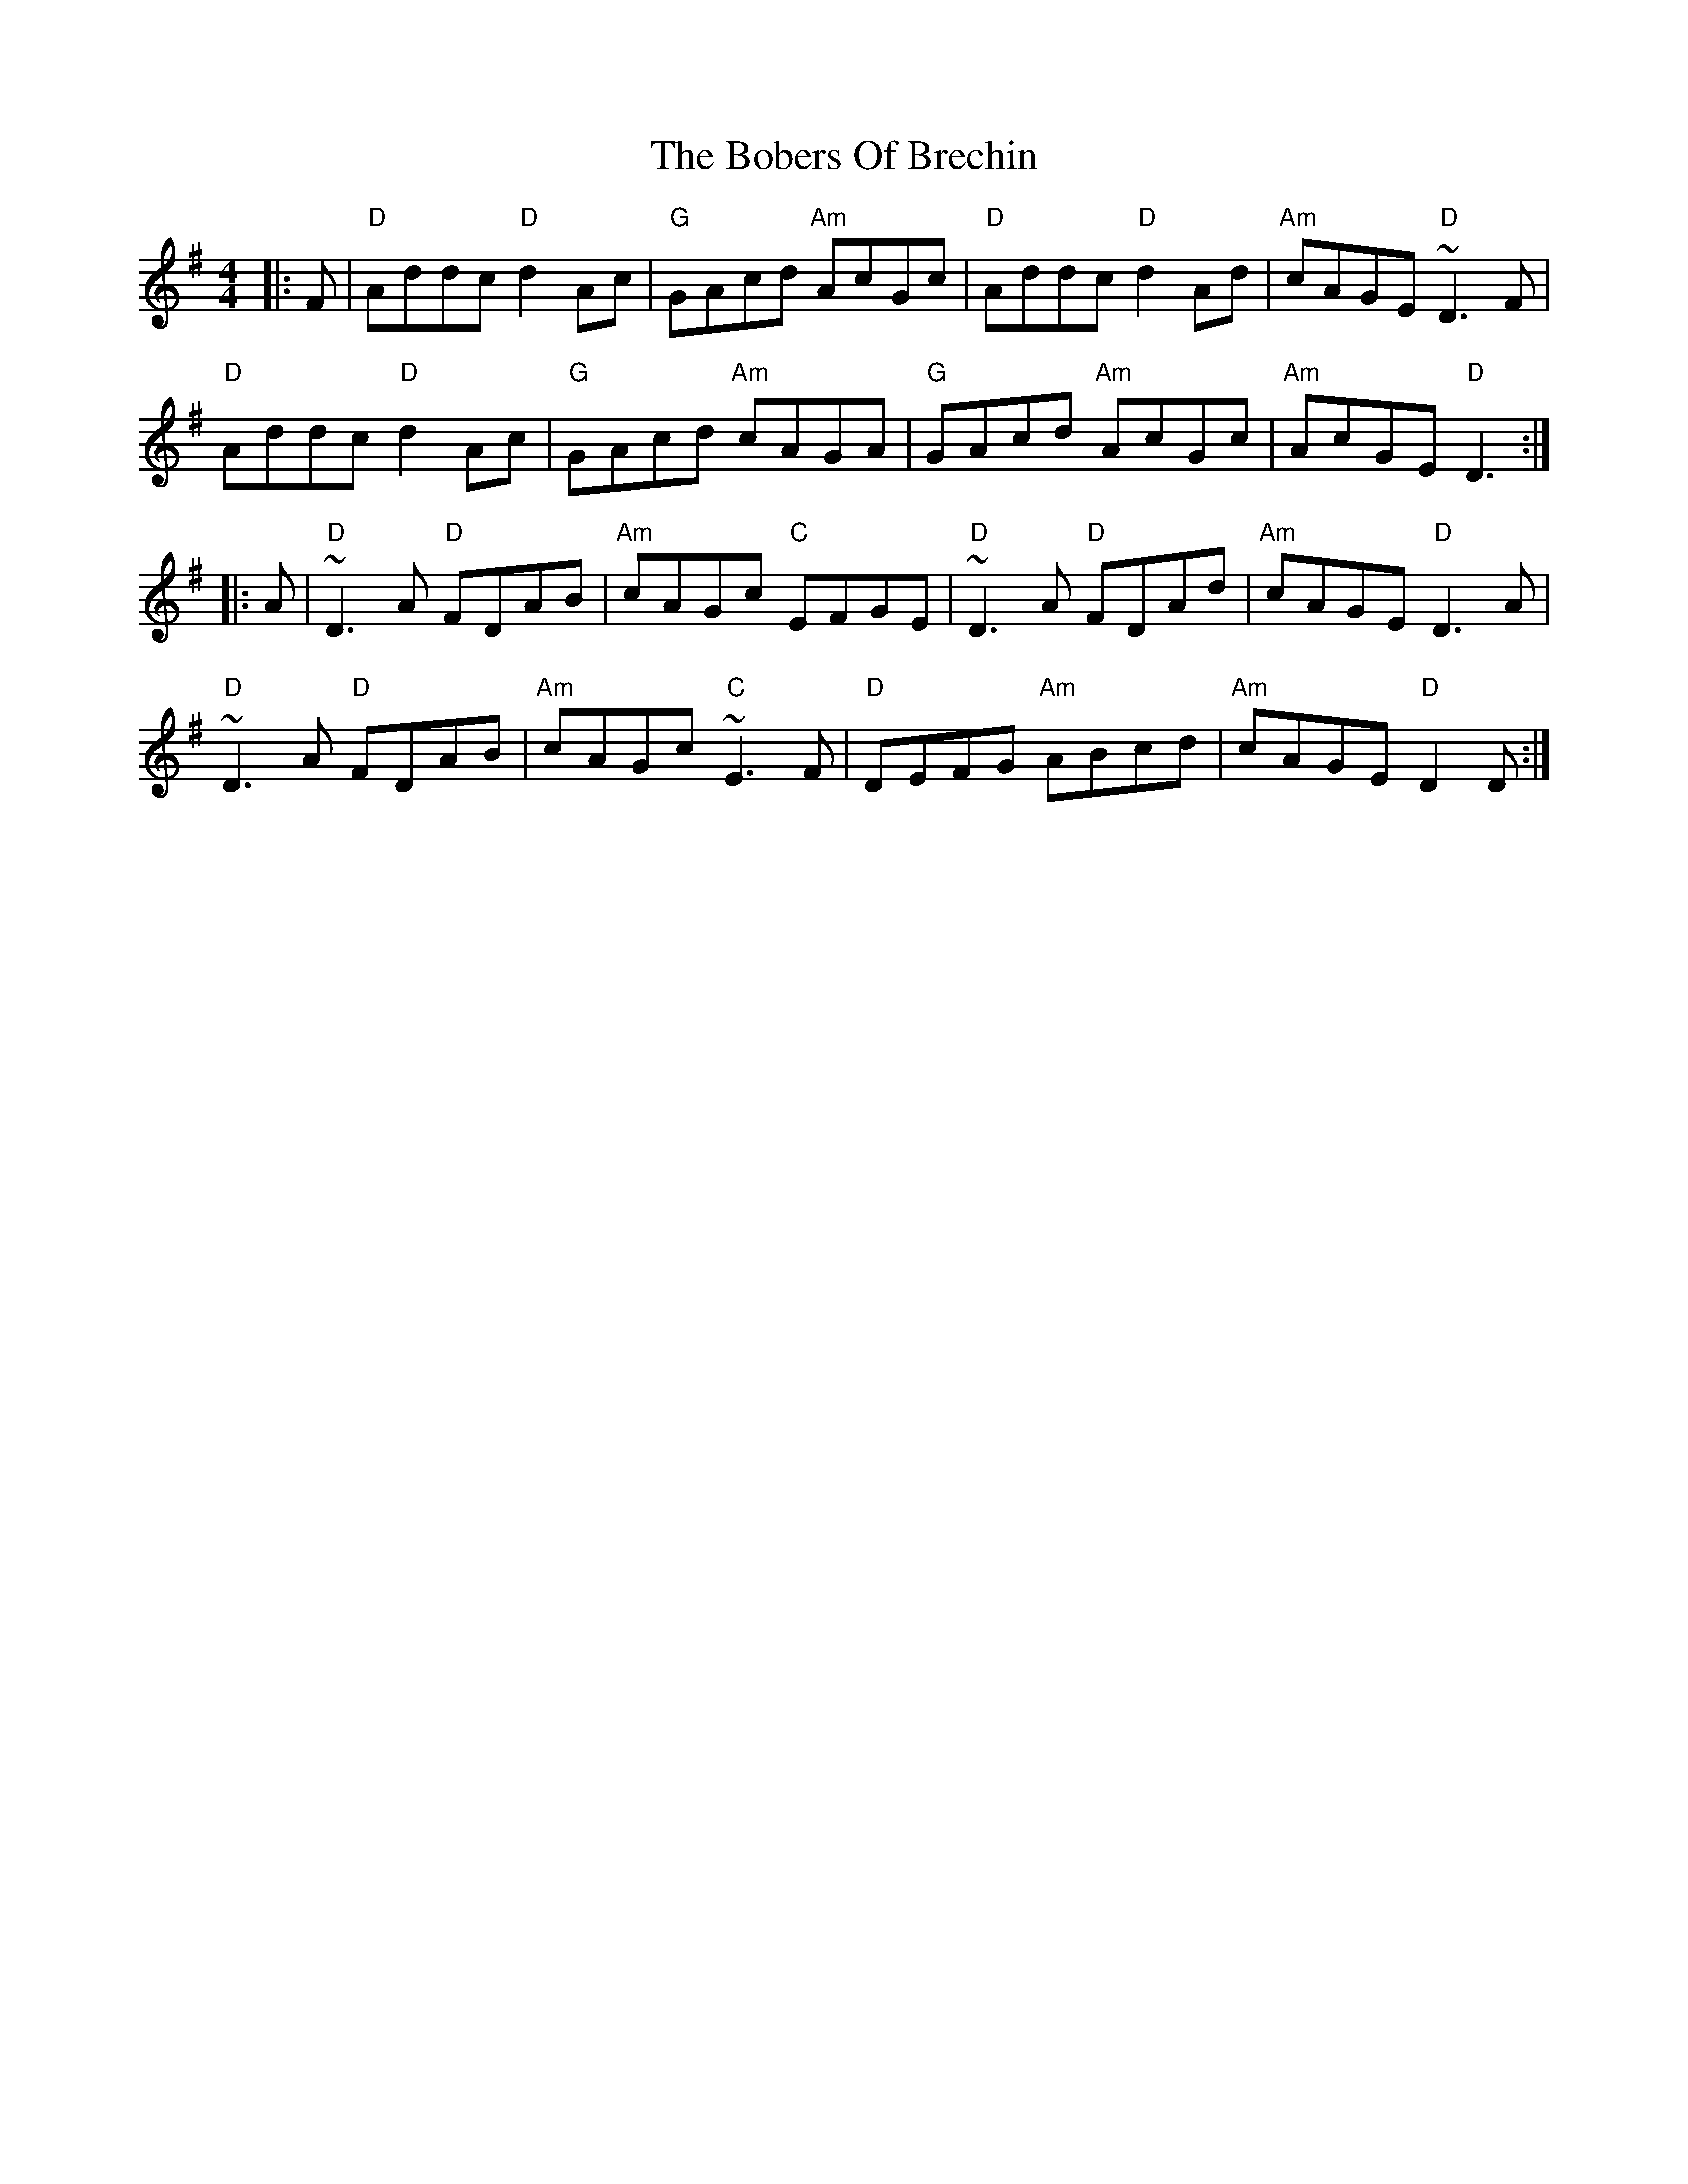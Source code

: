 X: 4298
T: Bobers Of Brechin, The
R: reel
M: 4/4
K: Dmixolydian
|:F|"D"Addc "D"d2Ac|"G"GAcd "Am"AcGc|"D"Addc "D"d2Ad|"Am"cAGE "D"~D3F|
"D"Addc "D"d2Ac|"G"GAcd "Am"cAGA|"G"GAcd "Am"AcGc|"Am"AcGE "D"D3:|
|:A|"D"~D3A "D"FDAB|"Am"cAGc "C"EFGE|"D"~D3A "D"FDAd|"Am"cAGE "D"D3A|
"D"~D3A "D"FDAB|"Am"cAGc "C"~E3F|"D"DEFG "Am"ABcd|"Am"cAGE "D"D2D:|

